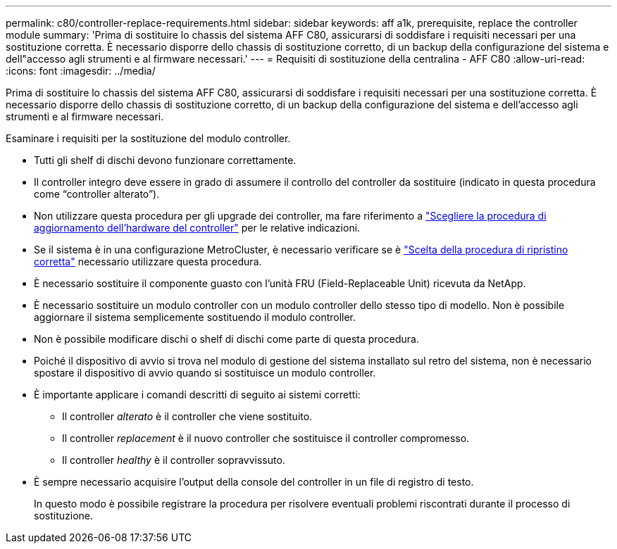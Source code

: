---
permalink: c80/controller-replace-requirements.html 
sidebar: sidebar 
keywords: aff a1k, prerequisite, replace the controller module 
summary: 'Prima di sostituire lo chassis del sistema AFF C80, assicurarsi di soddisfare i requisiti necessari per una sostituzione corretta. È necessario disporre dello chassis di sostituzione corretto, di un backup della configurazione del sistema e dell"accesso agli strumenti e al firmware necessari.' 
---
= Requisiti di sostituzione della centralina - AFF C80
:allow-uri-read: 
:icons: font
:imagesdir: ../media/


[role="lead"]
Prima di sostituire lo chassis del sistema AFF C80, assicurarsi di soddisfare i requisiti necessari per una sostituzione corretta. È necessario disporre dello chassis di sostituzione corretto, di un backup della configurazione del sistema e dell'accesso agli strumenti e al firmware necessari.

Esaminare i requisiti per la sostituzione del modulo controller.

* Tutti gli shelf di dischi devono funzionare correttamente.
* Il controller integro deve essere in grado di assumere il controllo del controller da sostituire (indicato in questa procedura come "`controller alterato`").
* Non utilizzare questa procedura per gli upgrade dei controller, ma fare riferimento a https://docs.netapp.com/us-en/ontap-systems-upgrade/choose_controller_upgrade_procedure.html["Scegliere la procedura di aggiornamento dell'hardware del controller"] per le relative indicazioni.
* Se il sistema è in una configurazione MetroCluster, è necessario verificare se è https://docs.netapp.com/us-en/ontap-metrocluster/disaster-recovery/concept_choosing_the_correct_recovery_procedure_parent_concept.html["Scelta della procedura di ripristino corretta"] necessario utilizzare questa procedura.
* È necessario sostituire il componente guasto con l'unità FRU (Field-Replaceable Unit) ricevuta da NetApp.
* È necessario sostituire un modulo controller con un modulo controller dello stesso tipo di modello. Non è possibile aggiornare il sistema semplicemente sostituendo il modulo controller.
* Non è possibile modificare dischi o shelf di dischi come parte di questa procedura.
* Poiché il dispositivo di avvio si trova nel modulo di gestione del sistema installato sul retro del sistema, non è necessario spostare il dispositivo di avvio quando si sostituisce un modulo controller.
* È importante applicare i comandi descritti di seguito ai sistemi corretti:
+
** Il controller _alterato_ è il controller che viene sostituito.
** Il controller _replacement_ è il nuovo controller che sostituisce il controller compromesso.
** Il controller _healthy_ è il controller sopravvissuto.


* È sempre necessario acquisire l'output della console del controller in un file di registro di testo.
+
In questo modo è possibile registrare la procedura per risolvere eventuali problemi riscontrati durante il processo di sostituzione.


